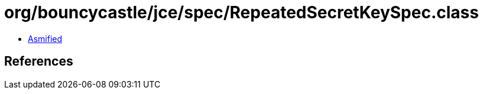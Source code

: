 = org/bouncycastle/jce/spec/RepeatedSecretKeySpec.class

 - link:RepeatedSecretKeySpec-asmified.java[Asmified]

== References

